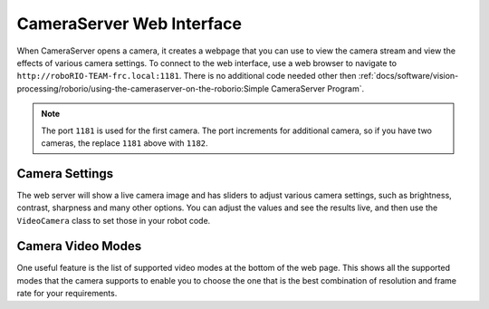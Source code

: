 CameraServer Web Interface
==========================

When CameraServer opens a camera, it creates a webpage that you can use to view the camera stream and view the effects of various camera settings. To connect to the web interface, use a web browser to navigate to ``http://roboRIO-TEAM-frc.local:1181``. There is no additional code needed other then :ref:`docs/software/vision-processing/roborio/using-the-cameraserver-on-the-roborio:Simple CameraServer Program`.

.. note:: The port ``1181`` is used for the first camera. The port increments for additional camera, so if you have two cameras, the replace ``1181`` above with ``1182``.

Camera Settings
---------------

.. image:: images/cameraserver-webserver/cameraserver-webserver-settings.png
  :alt: CameraServer webpage showing camera image and settings sliders.

The web server will show a live camera image and has sliders to adjust various camera settings, such as brightness, contrast, sharpness and many other options. You can adjust the values and see the results live, and then use the ``VideoCamera`` class to set those in your robot code.

Camera Video Modes
------------------

.. image:: images/cameraserver-webserver/cameraserver-webserver-video-modes.png
  :alt: CameraServer webpage showing camera video modes

One useful feature is the list of supported video modes at the bottom of the web page. This shows all the supported modes that the camera supports to enable you to choose the one that is the best combination of resolution and frame rate for your requirements.
